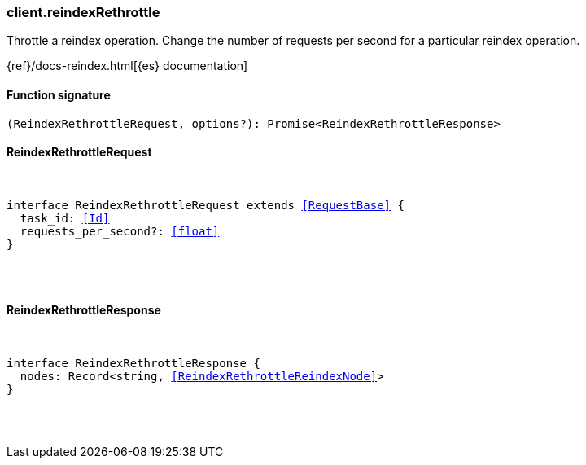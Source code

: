 [[reference-reindex_rethrottle]]

////////
===========================================================================================================================
||                                                                                                                       ||
||                                                                                                                       ||
||                                                                                                                       ||
||        ██████╗ ███████╗ █████╗ ██████╗ ███╗   ███╗███████╗                                                            ||
||        ██╔══██╗██╔════╝██╔══██╗██╔══██╗████╗ ████║██╔════╝                                                            ||
||        ██████╔╝█████╗  ███████║██║  ██║██╔████╔██║█████╗                                                              ||
||        ██╔══██╗██╔══╝  ██╔══██║██║  ██║██║╚██╔╝██║██╔══╝                                                              ||
||        ██║  ██║███████╗██║  ██║██████╔╝██║ ╚═╝ ██║███████╗                                                            ||
||        ╚═╝  ╚═╝╚══════╝╚═╝  ╚═╝╚═════╝ ╚═╝     ╚═╝╚══════╝                                                            ||
||                                                                                                                       ||
||                                                                                                                       ||
||    This file is autogenerated, DO NOT send pull requests that changes this file directly.                             ||
||    You should update the script that does the generation, which can be found in:                                      ||
||    https://github.com/elastic/elastic-client-generator-js                                                             ||
||                                                                                                                       ||
||    You can run the script with the following command:                                                                 ||
||       npm run elasticsearch -- --version <version>                                                                    ||
||                                                                                                                       ||
||                                                                                                                       ||
||                                                                                                                       ||
===========================================================================================================================
////////

[discrete]
[[client.reindexRethrottle]]
=== client.reindexRethrottle

Throttle a reindex operation. Change the number of requests per second for a particular reindex operation.

{ref}/docs-reindex.html[{es} documentation]

[discrete]
==== Function signature

[source,ts]
----
(ReindexRethrottleRequest, options?): Promise<ReindexRethrottleResponse>
----

[discrete]
==== ReindexRethrottleRequest

[pass]
++++
<pre>
++++
interface ReindexRethrottleRequest extends <<RequestBase>> {
  task_id: <<Id>>
  requests_per_second?: <<float>>
}

[pass]
++++
</pre>
++++
[discrete]
==== ReindexRethrottleResponse

[pass]
++++
<pre>
++++
interface ReindexRethrottleResponse {
  nodes: Record<string, <<ReindexRethrottleReindexNode>>>
}

[pass]
++++
</pre>
++++

